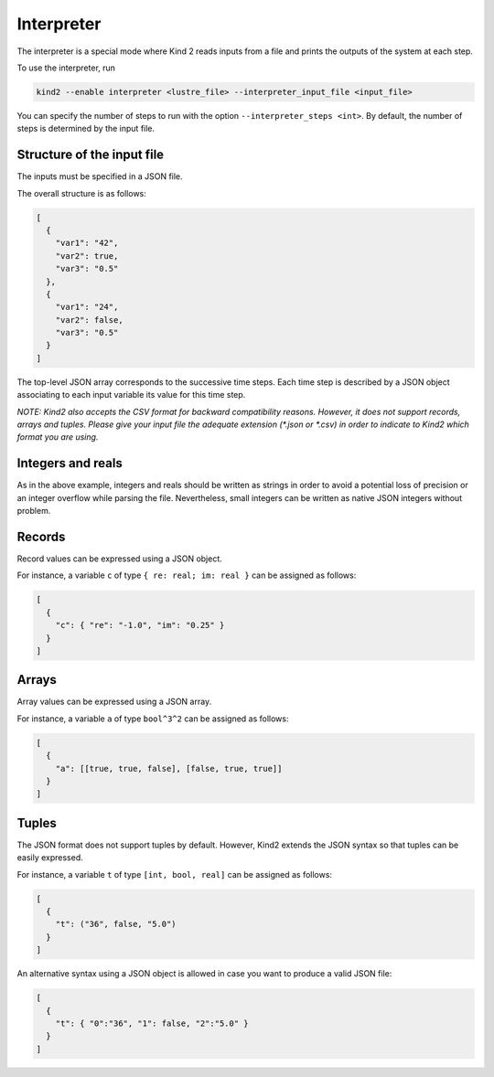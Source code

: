 .. _9_other/8_interpreter:

Interpreter
===========

The interpreter is a special mode where Kind 2 reads inputs from a
file and prints the outputs of the system at each step.

To use the interpreter, run

.. code-block:: none

  kind2 --enable interpreter <lustre_file> --interpreter_input_file <input_file>

You can specify the number of steps to run with the option ``--interpreter_steps <int>``.
By default, the number of steps is determined by the input file.

Structure of the input file
---------------------------

The inputs must be specified in a JSON file.

The overall structure is as follows:

.. code-block:: json

  [
    {
      "var1": "42",
      "var2": true,
      "var3": "0.5"
    },
    {
      "var1": "24",
      "var2": false,
      "var3": "0.5"
    }
  ]

The top-level JSON array corresponds to the successive time steps.
Each time step is described by a JSON object associating to each input variable its value for this time step.

*NOTE: Kind2 also accepts the CSV format for backward compatibility reasons. However,
it does not support records, arrays and tuples. Please give your input file the adequate extension (\*.json or \*.csv) in order to indicate to Kind2 which format you are using.*

Integers and reals
------------------

As in the above example, integers and reals should be written as strings in order to avoid a potential loss of precision or an integer overflow while parsing the file.
Nevertheless, small integers can be written as native JSON integers without problem.

Records
-------

Record values can be expressed using a JSON object.

For instance, a variable ``c`` of type ``{ re: real; im: real }``
can be assigned as follows:

.. code-block:: json

  [
    {
      "c": { "re": "-1.0", "im": "0.25" }
    }
  ]

Arrays
------

Array values can be expressed using a JSON array.

For instance, a variable ``a`` of type ``bool^3^2``
can be assigned as follows:

.. code-block:: json

  [
    {
      "a": [[true, true, false], [false, true, true]]
    }
  ]

Tuples
------

The JSON format does not support tuples by default.
However, Kind2 extends the JSON syntax so that tuples can be easily expressed.

For instance, a variable ``t`` of type ``[int, bool, real]``
can be assigned as follows:

.. code-block:: none

  [
    {
      "t": ("36", false, "5.0")
    }
  ]

An alternative syntax using a JSON object is allowed in case you want to produce a valid JSON file:

.. code-block:: json

  [
    {
      "t": { "0":"36", "1": false, "2":"5.0" }
    }
  ]
